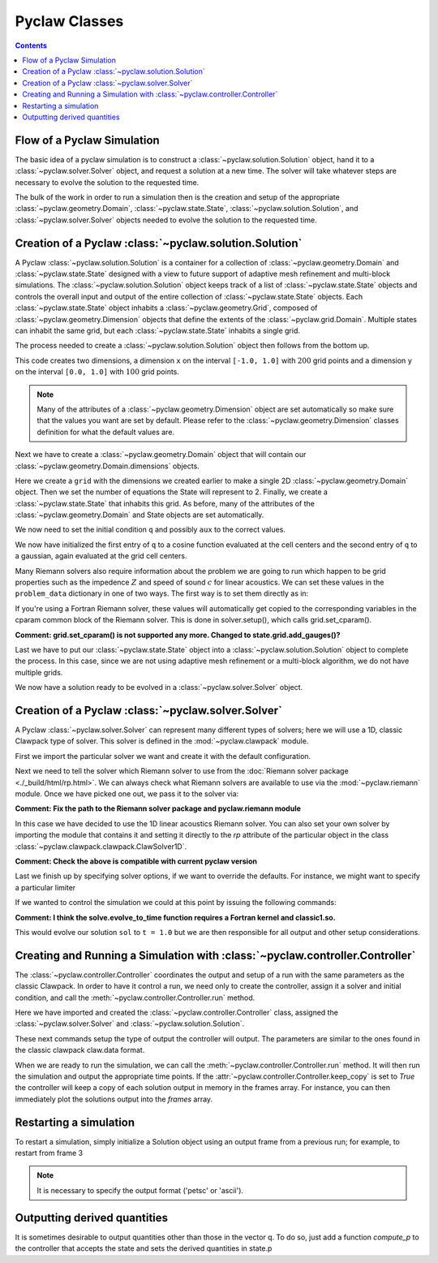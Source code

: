 .. _pyclaw_classes:
  
*****************************************
Pyclaw Classes
*****************************************
.. contents::

Flow of a Pyclaw Simulation
===========================

The basic idea of a pyclaw simulation is to construct a
:class:`~pyclaw.solution.Solution` object, hand it to a
:class:`~pyclaw.solver.Solver` object, and request a solution at a new
time.  The solver will take whatever steps are necessary to evolve the solution
to the requested time.

.. image:: images/pyclaw_architecture_flow.*

The bulk of the work in order to run a simulation then is the creation and
setup of the appropriate :class:`~pyclaw.geometry.Domain`, :class:`~pyclaw.state.State`,
:class:`~pyclaw.solution.Solution`, and :class:`~pyclaw.solver.Solver`
objects needed to evolve the solution to the requested time.

Creation of a Pyclaw :class:`~pyclaw.solution.Solution`
=======================================================

.. image:: images/pyclaw_solution_structure.*

A Pyclaw :class:`~pyclaw.solution.Solution` is a container for a collection of
:class:`~pyclaw.geometry.Domain` and :class:`~pyclaw.state.State` designed with a 
view to future support of adaptive mesh refinement and multi-block simulations. The :class:`~pyclaw.solution.Solution` 
object keeps track of a list of :class:`~pyclaw.state.State` objects
and controls the overall input and output of the entire collection of 
:class:`~pyclaw.state.State` objects.  Each
:class:`~pyclaw.state.State` object inhabits a :class:`~pyclaw.geometry.Grid`, composed of
:class:`~pyclaw.geometry.Dimension` objects that define the extents 
of the :class:`~pyclaw.grid.Domain`.  Multiple states can inhabit the same
grid, but each :class:`~pyclaw.state.State` inhabits a single grid.

The process needed to create a :class:`~pyclaw.solution.Solution` object then
follows from the bottom up.

.. doctest::

    >>> from pyclaw import Solution, State, Dimension, Domain
    >>> x = Dimension('x', -1.0, 1.0, 200)
    >>> y = Dimension('y', 0.0, 1.0, 100)
    
This code creates two dimensions, a dimension ``x``  on the interval 
``[-1.0, 1.0]`` with :math:`200` grid points and a dimension ``y`` on the interval
``[0.0, 1.0]`` with :math:`100` grid points.  

.. note:: 

    Many of the attributes of a :class:`~pyclaw.geometry.Dimension`
    object are set automatically so make sure that the values you want are set
    by default.  Please refer to the :class:`~pyclaw.geometry.Dimension`
    classes definition for what the default values are.

Next we have to create a :class:`~pyclaw.geometry.Domain` object that will
contain our :class:`~pyclaw.geometry.Domain.dimensions` objects.

.. doctest::

    >>> grid = Domain([x,y])
    >>> num_eqn = 2
    >>> state = State(grid,num_eqn)


Here we create a ``grid`` with the dimensions we created earlier to make a single 2D 
:class:`~pyclaw.geometry.Domain` object. Then we set the number of equations the State 
will represent to 2. Finally, we create a :class:`~pyclaw.state.State` that inhabits 
this grid. As before, many of the attributes of the :class:`~pyclaw.geometry.Domain` 
and State objects are set automatically.

We now need to set the initial condition ``q`` and possibly ``aux`` to the correct
values.

.. doctest::

    >>> import numpy as np
    >>> sigma = 0.2
    >>> omega = np.pi
    >>> Y,X = np.meshgrid(state.grid.y.centers,state.grid.x.centers)
    >>> r = np.sqrt(X**2 + Y**2)
    >>> state.q[0,:] = np.cos(omega * r)
    >>> state.q[1,:] = np.exp(-r**2 / sigma**2)
    
We now have initialized the first entry of ``q`` to a cosine function 
evaluated at the cell centers and the second entry of ``q`` to a gaussian, again
evaluated at the grid cell centers.

Many Riemann solvers also require information about the problem we are going
to run which happen to be grid properties such as the impedence :math:`Z` and 
speed of sound :math:`c` for linear acoustics.  We can set these values in the 
``problem_data`` dictionary in one of two ways.  The first way is to set them
directly as in:

.. doctest::

    >>> state.problem_data['c'] = 1.0
    >>> state.problem_data['Z'] = 0.25
    
If you're using a Fortran Riemann solver, these values will automatically get
copied to the corresponding variables in the cparam common block of the
Riemann solver.  This is done in solver.setup(), which calls grid.set_cparam().

**Comment: grid.set_cparam() is not supported any more. Changed to state.grid.add_gauges()?**

Last we have to put our :class:`~pyclaw.state.State` object into a 
:class:`~pyclaw.solution.Solution` object to complete the process.  In this
case, since we are not using adaptive mesh refinement or a multi-block
algorithm, we do not have multiple grids.

.. doctest::

    >>> sol = Solution(state,grid)
    
We now have a solution ready to be evolved in a 
:class:`~pyclaw.solver.Solver` object.


Creation of a Pyclaw :class:`~pyclaw.solver.Solver`
==========================================================

A Pyclaw :class:`~pyclaw.solver.Solver` can represent many different
types of solvers; here we will use a 1D, classic Clawpack type of
solver.  This solver is defined in the :mod:`~pyclaw.clawpack` module.

First we import the particular solver we want and create it with the default 
configuration.

.. doctest::

    >>> from pyclaw import ClawSolver1D, BC
    >>> solver = ClawSolver1D()
    >>> solver.bc_lower[0] = BC.periodic
    >>> solver.bc_upper[0] = BC.periodic

Next we need to tell the solver which Riemann solver to use from the
:doc:`Riemann solver package <./_build/html/rp.html>`. We can always 
check what Riemann solvers are available to use via the :mod:`~pyclaw.riemann` 
module. Once we have picked one out, we pass it to the solver via:

**Comment: Fix the path to the Riemann solver package and pyclaw.riemann module**

.. doctest::

    >>> from pyclaw import riemann 
    >>> solver.rp = riemann.rp_acoustics.rp_acoustics_1d

In this case we have decided to use the 1D linear acoustics Riemann solver.  You 
can also set your own solver by importing the module that contains it and 
setting it directly to the `rp` attribute of the particular object in the class 
:class:`~pyclaw.clawpack.clawpack.ClawSolver1D`.

.. doctest::

    >>> import my_rp_module # doctest: +SKIP
    >>> solver.rp = my_rp_module.my_acoustics_rp # doctest: +SKIP

**Comment: Check the above is compatible with current pyclaw version**

Last we finish up by specifying solver options, if we want to override the
defaults.  For instance, we might want to specify a particular limiter

.. doctest::

    >>> from pyclaw import limiters
    >>> solver.limiters = limiters.tvd.vanleer
    
If we wanted to control the simulation we could at this point by issuing the 
following commands:

.. doctest::

    >>> solver.evolve_to_time(sol,1.0) # doctest: +SKIP

**Comment: I think the solve.evolve_to_time function requires a Fortran kernel and classic1.so.**
    
This would evolve our solution ``sol`` to ``t = 1.0`` but we are then
responsible for all output and other setup considerations.

Creating and Running a Simulation with :class:`~pyclaw.controller.Controller`
=============================================================================

The :class:`~pyclaw.controller.Controller` coordinates the output and setup of
a run with the same parameters as the classic Clawpack.  In order to have it 
control a run, we need only to create the controller, assign it a solver and
initial condition, and call the :meth:`~pyclaw.controller.Controller.run`
method.

.. testsetup::

    import pyclaw
    x = pyclaw.Dimension('x',0.0,1.0,100)
    domain = pyclaw.Domain(x)
    state = pyclaw.State(domain,2)
    sol = pyclaw.Solution(state,domain)

.. doctest::

    >>> from pyclaw.controller import Controller

    >>> claw = Controller()
    >>> claw.solver = solver
    >>> claw.solutions = sol
    
Here we have imported and created the :class:`~pyclaw.controller.Controller` 
class, assigned the :class:`~pyclaw.solver.Solver` and 
:class:`~pyclaw.solution.Solution`.

These next commands setup the type of output the controller will output.  The
parameters are similar to the ones found in the classic clawpack claw.data 
format.

.. doctest::

    >>> claw.output_style = 1
    >>> claw.num_output_times = 10
    >>> claw.tfinal = 1.0
    
When we are ready to run the simulation, we can call the 
:meth:`~pyclaw.controller.Controller.run` method.  It will then run the
simulation and output the appropriate time points.  If the 
:attr:`~pyclaw.controller.Controller.keep_copy` is set to *True* the 
controller will keep a copy of each solution output in memory in the frames array. 
For instance, you can then immediately plot the solutions output into the *frames*
array.


Restarting a simulation
=========================
To restart a simulation, simply initialize a Solution object using an output
frame from a previous run; for example, to restart from frame 3

.. doctest::

    >>> claw.solution = Solution(3,format='petsc')

.. note::
    
    It is necessary to specify the output format ('petsc' or 'ascii').


Outputting derived quantities
===============================
It is sometimes desirable to output quantities other than those
in the vector q.  To do so, just add a function `compute_p` to 
the controller that accepts the state and sets the derived quantities
in state.p

.. doctest::

    >>> def stress(state):
    ...     state.p[0,:,:] = np.exp(state.q[0,:,:]*state.aux[1,:,:]) - 1.
 
    >>> state.mp = 1
    >>> claw.compute_p = stress

